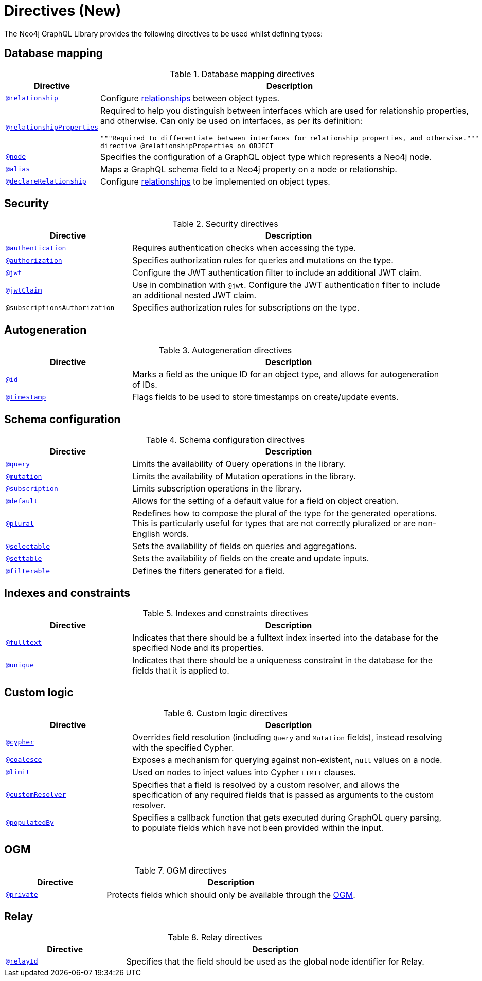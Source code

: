 [[directives]]
:description: This page lists all directives available in the Neo4j GraphQL Library.

= Directives (New)
//:page-aliases: directives.adoc

The Neo4j GraphQL Library provides the following directives to be used whilst defining types:

== Database mapping

.Database mapping directives
[cols="2,5"]
|===
| Directive | Description

| xref::/type-definitions/directives-new/database-mapping.adoc#_relationship[`@relationship`]
| Configure  xref::/type-definitions/types/relationships.adoc[relationships] between object types.

| xref::/type-definitions/directives-new/database-mapping.adoc#_relationship_properties[`@relationshipProperties`]
a| Required to help you distinguish between interfaces which are used for relationship properties, and otherwise.
Can only be used on interfaces, as per its definition:
[source, graphql, indent=0]
----
"""Required to differentiate between interfaces for relationship properties, and otherwise."""
directive @relationshipProperties on OBJECT
----

| xref::/type-definitions/directives-new/database-mapping.adoc#type-definitions-node[`@node`]
| Specifies the configuration of a GraphQL object type which represents a Neo4j node.

| xref::/type-definitions/directives-new/database-mapping.adoc#type-definitions-alias[`@alias`]
| Maps a GraphQL schema field to a Neo4j property on a node or relationship.

| xref::/type-definitions/directives-new/database-mapping.adoc#_declarerelationship[`@declareRelationship`]
| Configure xref::/type-definitions/types/relationships.adoc[relationships] to be implemented on object types.

|===

== Security

.Security directives
[cols="2,5"]
|===
| Directive | Description

| xref::/type-definitions/directives-new/security/authentication.adoc[`@authentication`]
| Requires authentication checks when accessing the type.

| xref::/type-definitions/directives-new/security/authorization.adoc[`@authorization`]
| Specifies authorization rules for queries and mutations on the type.

| xref::/type-definitions/directives-new/security/configuration.adoc#authentication-and-authorization-jwt[`@jwt`]
| Configure the JWT authentication filter to include an additional JWT claim.

| xref::/type-definitions/directives-new/security/configuration.adoc#_nested_claims[`@jwtClaim`]
| Use in combination with `@jwt`. Configure the JWT authentication filter to include an additional nested JWT claim.

| `@subscriptionsAuthorization`
| Specifies authorization rules for subscriptions on the type.

|===

== Autogeneration

.Autogeneration directives
[cols="2,5"]
|===
| Directive | Description

| xref::/type-definitions/directives/autogeneration.adoc#type-definitions-autogeneration-id[`@id`]
| Marks a field as the unique ID for an object type, and allows for autogeneration of IDs.

| xref::/type-definitions/directives/autogeneration.adoc#type-definitions-autogeneration-timestamp[`@timestamp`]
| Flags fields to be used to store timestamps on create/update events.

|===

== Schema configuration

.Schema configuration directives
[cols="2,5"]
|===
| Directive | Description

| xref:/type-definitions/directives-new/schema-configuration/type-configuration.adoc#_query[`@query`]
| Limits the availability of Query operations in the library.

| xref:/type-definitions/directives-new/schema-configuration/type-configuration.adoc#_mutation[`@mutation`]
| Limits the availability of Mutation operations in the library.

| xref:/type-definitions/directives-new/schema-configuration/type-configuration.adoc#_subscription[`@subscription`]
| Limits subscription operations in the library.

| xref::/type-definitions/directives-new/schema-configuration/type-configuration.adoc#type-definitions-default-values-default[`@default`]
| Allows for the setting of a default value for a field on object creation.

| xref::/type-definitions/directives-new/schema-configuration/type-configuration.adoc#type-definitions-plural[`@plural`]
| Redefines how to compose the plural of the type for the generated operations.
This is particularly useful for types that are not correctly pluralized or are non-English words.

| xref:/type-definitions/directives-new/schema-configuration/field-configuration.adoc#_selectable[`@selectable`]
| Sets the availability of fields on queries and aggregations.

| xref:/type-definitions/directives-new/schema-configuration/field-configuration.adoc#_settable[`@settable`]
| Sets the availability of fields on the create and update inputs.

| xref:/type-definitions/directives-new/schema-configuration/field-configuration.adoc#_filterable[`@filterable`]
| Defines the filters generated for a field.

|===

== Indexes and constraints

.Indexes and constraints directives
[cols="2,5"]
|===
| Directive | Description

| xref::/type-definitions/directives/indexes-and-constraints.adoc#type-definitions-indexes-fulltext[`@fulltext`]
| Indicates that there should be a fulltext index inserted into the database for the specified Node and its properties.

| xref::/type-definitions/directives/indexes-and-constraints.adoc#type-definitions-constraints-unique[`@unique`]
| Indicates that there should be a uniqueness constraint in the database for the fields that it is applied to.

|===

== Custom logic

.Custom logic directives
[cols="2,5"]
|===
| Directive | Description

| xref::/type-definitions/directives-new/custom-logic.adoc#_cypher[`@cypher`]
| Overrides field resolution (including `Query` and `Mutation` fields), instead resolving with the specified Cypher.

| xref::/type-definitions/directives-new/custom-logic.adoc#_coalesce[`@coalesce`]
| Exposes a mechanism for querying against non-existent, `null` values on a node.

| xref::/type-definitions/directives-new/custom-logic.adoc#_limit[`@limit`]
| Used on nodes to inject values into Cypher `LIMIT` clauses.

| xref::/type-definitions/directives-new/custom-logic.adoc#_customresolver[`@customResolver`]
| Specifies that a field is resolved by a custom resolver, and allows the specification
of any required fields that is passed as arguments to the custom resolver.

| xref::/type-definitions/directives-new/custom-logic.adoc#_populatedby[`@populatedBy`]
| Specifies a callback function that gets executed during GraphQL query parsing,
to populate fields which have not been provided within the input.

|===

== OGM

.OGM directives
[cols="2,5"]
|===
| Directive | Description

| xref::ogm/directives.adoc#_private[`@private`]
| Protects fields which should only be available through the xref::ogm/index.adoc[OGM].

|===

== Relay

.Relay directives
[cols="2,5"]
|===
| Directive | Description

| xref:/integrations/relay-compatibility.adoc[`@relayId`]
| Specifies that the field should be used as the global node identifier for Relay.

|===


////
[cols="2,5"]
|===
| Directive | Description

| xref::/type-definitions/directives/database-mapping.adoc#type-definitions-alias[`@alias`]
| Maps a GraphQL schema field to a Neo4j property on a node or relationship.

| xref::/authentication-and-authorization/authentication.adoc[`@authentication`]
| Requires authentication checks when accessing the type.

| xref::/authentication-and-authorization/authorization.adoc[`@authorization`]
| Specifies authorization rules for queries and mutations on the type.

| xref::/type-definitions/directives/default-values.adoc#type-definitions-default-values-coalesce[`@coalesce`]
| Exposes a mechanism for querying against non-existent, `null` values on a node.

| xref::custom-resolvers.adoc#custom-resolver-directive[`@customResolver`]
| Specifies that a field is resolved by a custom resolver, and allows the specification
of any required fields that is passed as arguments to the custom resolver.

| xref::/type-definitions/directives/cypher.adoc[`@cypher`]
| Overrides field resolution (including `Query` and `Mutation` fields), instead resolving with the specified Cypher.

| xref::/schema-configuration/field-configuration.adoc#_relationship[`@declareRelationship`]
| Configure xref::/type-definitions/types/relationships.adoc[relationships] to be implemented on object types.

| xref::/type-definitions/directives/default-values.adoc#type-definitions-default-values-default[`@default`]
| Allows for the setting of a default value for a field on object creation.

| xref:/schema-configuration/field-configuration.adoc#_filterable[`@filterable`]
| Defines the filters generated for a field.

| xref::/type-definitions/directives/indexes-and-constraints.adoc#type-definitions-indexes-fulltext[`@fulltext`]
| Indicates that there should be a fulltext index inserted into the database for the specified Node and its properties.

| xref::/type-definitions/directives/autogeneration.adoc#type-definitions-autogeneration-id[`@id`]
| Marks a field as the unique ID for an object type, and allows for autogeneration of IDs.

| xref::/authentication-and-authorization/configuration.adoc#authentication-and-authorization-jwt[`@jwtClaim`]
| Marks a field as the unique ID for an object type, and allows for autogeneration of IDs.

| xref::/type-definitions/directives/default-values.adoc#type-definitions-default-values-limit[`@limit`]
| Used on nodes to inject values into Cypher `LIMIT` clauses.

| xref:/schema-configuration/type-configuration.adoc#_mutation[`@mutation`]
| Limits the availability of Mutation operations in the library.

| xref::/type-definitions/directives/database-mapping.adoc#type-definitions-node[`@node`]
| Specifies the configuration of a GraphQL object type which represents a Neo4j node.

| xref::/type-definitions/directives/database-mapping.adoc#type-definitions-plural[`@plural`]
| Redefines how to compose the plural of the type for the generated operations.
This is particularly useful for types that are not correctly pluralized or are non-English words.

| xref::/type-definitions/directives/autogeneration.adoc#type-definitions-autogeneration-populated-by[`@populatedBy`]
| Specifies a callback function that gets executed during GraphQL query parsing,
to populate fields which have not been provided within the input.

| xref::ogm/directives.adoc#_private[`@private`]
| Protects fields which should only be available through the xref::ogm/index.adoc[OGM].

| xref:/schema-configuration/type-configuration.adoc#_query[`@query`]
| Limits the availability of Query operations in the library.

| xref::/schema-configuration/field-configuration.adoc#_relationship[`@relationship`]
| Configure  xref::/type-definitions/types/relationships.adoc[relationships] between object types.

| xref::/type-definitions/types/relationships.adoc#_relationship_properties[`@relationshipProperties`]
a| Required to help you distinguish between interfaces which are used for relationship properties, and otherwise.
Can only be used on interfaces, as per its definition:
[source, graphql, indent=0]
----
"""Required to differentiate between interfaces for relationship properties, and otherwise."""
directive @relationshipProperties on OBJECT
----

| xref:/integrations/relay-compatibility.adoc[`@relayId`]
| Specifies that the field should be used as the global node identifier for Relay.

| xref:/schema-configuration/field-configuration.adoc#_selectable[`@selectable`]
| Sets the availability of fields on queries and aggregations. 

| xref:/schema-configuration/field-configuration.adoc#_settable[`@settable`]
| Sets the availability of fields on the create and update inputs. 

| xref:/schema-configuration/type-configuration.adoc#_subscription[`@subscription`]
| Limits subscription operations in the library.

| `@subscriptionsAuthorization`
| Specifies authorization rules for subscriptions on the type.

| xref::/type-definitions/directives/autogeneration.adoc#type-definitions-autogeneration-timestamp[`@timestamp`]
| Flags fields to be used to store timestamps on create/update events.

| xref::/type-definitions/directives/indexes-and-constraints.adoc#type-definitions-constraints-unique[`@unique`]
| Indicates that there should be a uniqueness constraint in the database for the fields that it is applied to.

|===
////